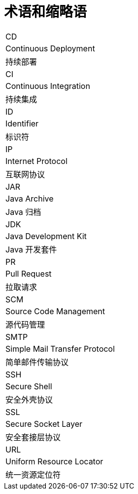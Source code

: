 // :ks_include_id: f74b6e7ec2b54e58893c8ba9fee38eb8

= 术语和缩略语link:[id=429ec86a5f354f008e4a72c1dac37ef9]

[role='\'glossary\',cols']
|===
|CD
|Continuous Deployment
|持续部署

|CI
|Continuous Integration
|持续集成

|ID
|Identifier
|标识符

|IP
|Internet Protocol
|互联网协议

|JAR
|Java Archive
|Java 归档

|JDK
|Java Development Kit
|Java 开发套件

|PR
|Pull Request
|拉取请求

|SCM
|Source Code Management
|源代码管理

|SMTP
|Simple Mail Transfer Protocol
|简单邮件传输协议

|SSH
|Secure Shell
|安全外壳协议

|SSL
|Secure Socket Layer
|安全套接层协议

|URL
|Uniform Resource Locator
|统一资源定位符
|===